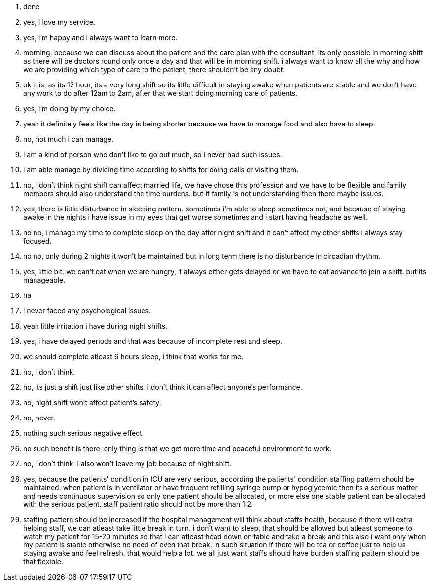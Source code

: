 1. done
2. yes, i love my service.
3. yes, i'm happy and i always want to learn more.
4. morning, because we can discuss about the patient and the care plan with the consultant, its only possible in morning shift as there will be doctors round only once a day and that will be in morning shift. i always want to know all the why and how we are providing which type of care to the patient, there shouldn't be any doubt.
5. ok it is, as its 12 hour, its a very long shift so its little difficult in staying awake when patients are stable and we don't have any work to do after 12am to 2am, after that we start doing morning care of patients.
6. yes, i'm doing by my choice.
7. yeah it definitely feels like the day is being shorter because we have to manage food and also have to sleep.
8. no, not much i can manage.
9. i am a kind of person who don't like to go out much, so i never had such issues.
10. i am able manage by dividing time according to shifts for doing calls or visiting them.
11. no, i don't think night shift can affect married life, we have chose this profession and we have to be flexible and family members should also understand the time burdens. but if family is not understanding then there maybe issues.
12. yes, there is little disturbance in sleeping pattern. sometimes i'm able to sleep sometimes not, and because of staying awake in the nights i have issue in my eyes that get worse sometimes and i start having headache as well.
13. no no, i manage my time to complete sleep on the day after night shift and it can't affect my other shifts i always stay focused.
14. no no, only during 2 nights it won't be maintained but in long term there is no disturbance in circadian rhythm.
15. yes, little bit. we can't eat when we are hungry, it always either gets delayed or we have to eat advance to join a shift. but its manageable.
16. ha 
17. i never faced any psychological issues.
18. yeah little irritation i have during night shifts.
19. yes, i have delayed periods and that was because of incomplete rest and sleep.
20. we should complete atleast 6 hours sleep, i think that works for me.
21. no, i don't think.
22. no, its just a shift just like other shifts. i don't think it can affect anyone's performance.
23. no, night shift won't affect patient's safety.
24. no, never.
25. nothing such serious negative effect.
26. no such benefit is there, only thing is that we get more time and peaceful environment to work.
27. no, i don't think. i also won't leave my job because of night shift.
28. yes, because the patients' condition in ICU are very serious, according the patients' condition staffing pattern should be maintained. when patient is in ventilator or have frequent refilling syringe pump or hypoglycemic then its a serious matter and needs continuous supervision so only one patient should be allocated, or more else one stable patient can be allocated with the serious patient. staff patient ratio should not be more than 1:2.
29. staffing pattern should be increased if the hospital management will think about staffs health, because if there will extra helping staff, we can atleast take little break in turn. i don't want to sleep, that should be allowed but atleast someone to watch my patient for 15-20 minutes so that i can atleast head down on table and take a break and this also i want only when my patient is stable otherwise no need of even that break. in such situation if there will be tea or coffee just to help us staying awake and feel refresh, that would help a lot. we all just want staffs should have burden staffing pattern should be that flexible.